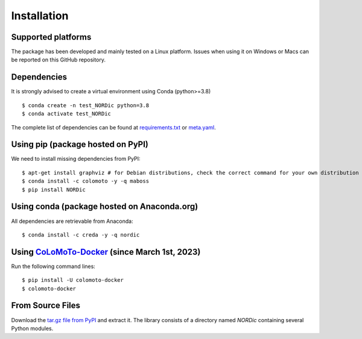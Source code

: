 Installation
------------

Supported platforms
:::::::::::::::::::

The package has been developed and mainly tested on a Linux platform. Issues when using it on Windows or Macs can be reported on this GitHub repository.

Dependencies
::::::::::::

It is strongly advised to create a virtual environment using Conda (python>=3.8) ::

    $ conda create -n test_NORDic python=3.8
    $ conda activate test_NORDic

The complete list of dependencies can be found at `requirements.txt <https://raw.githubusercontent.com/clreda/NORDic/main/pip/requirements.txt>`_ or `meta.yaml <https://raw.githubusercontent.com/clreda/NORDic/main/conda/meta.yaml>`_.

Using pip (package hosted on PyPI)
::::::::::::::::::::::::::::::::::

We need to install missing dependencies from PyPI: ::

    $ apt-get install graphviz # for Debian distributions, check the correct command for your own distribution
    $ conda install -c colomoto -y -q maboss
    $ pip install NORDic 

Using conda (package hosted on Anaconda.org)
::::::::::::::::::::::::::::::::::::::::::::

All dependencies are retrievable from Anaconda: ::

    $ conda install -c creda -y -q nordic

Using `CoLoMoTo-Docker <https://github.com/colomoto/colomoto-docker>`_ (since March 1st, 2023)
::::::::::::::::::::::::::::::::::::::::::::::::::::::::::::::::::::::::::::::::::::::::::::::::

Run the following command lines: ::

    $ pip install -U colomoto-docker
    $ colomoto-docker

From Source Files
:::::::::::::::::

Download the `tar.gz file from PyPI <https://pypi.python.org/pypi/nordic/>`_ and extract it.  The library consists of a directory named `NORDic` containing several Python modules.
